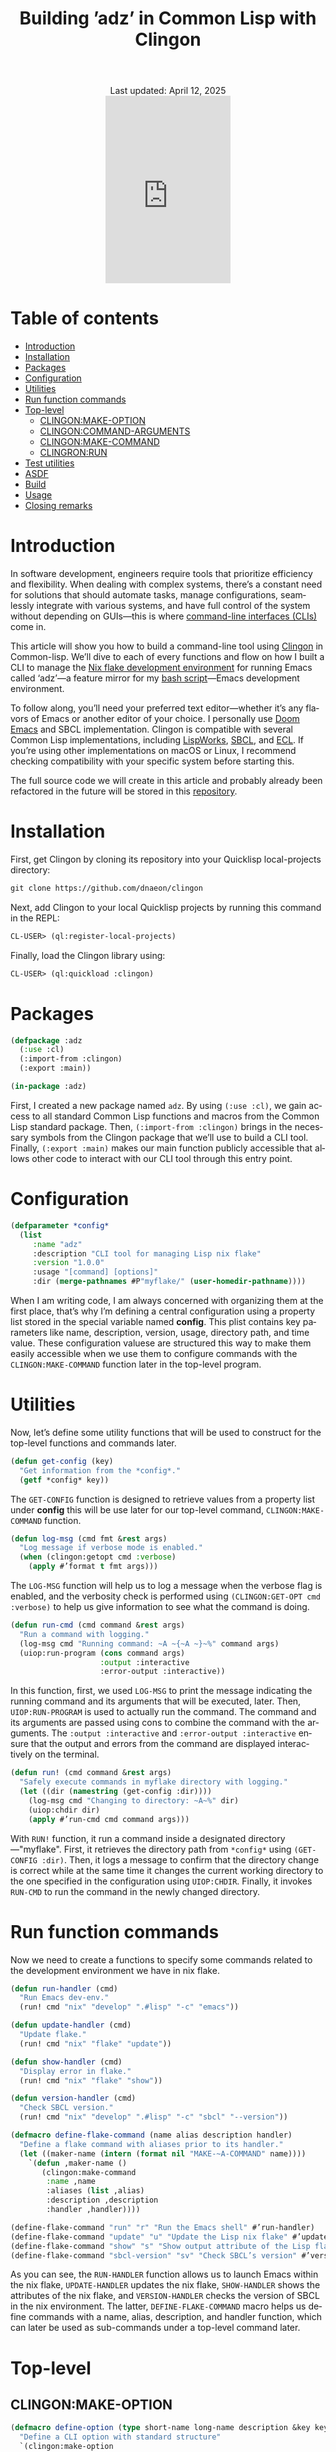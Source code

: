 #+title: Building ’adz’ in Common Lisp with Clingon
#+author:
#+BEGIN_EXPORT html
<div class="update" style="text-align: center;">Last updated: April 12, 2025</div>
<div style="text-align: center;">
<iframe
    src= "https://giphy.com/embed/V9WjUdHzvCNtllJDzk"
    width="200"
    height="300"
    style="border: none; margin-bottom: 0px;"
    frameBorder="0"
    class="giphy-embed">
</iframe>
</div>
#+END_EXPORT
#+language: en
#+startup: overview
#+PANDOC_OPTIONS: standalone:t
#+HTML_HEAD: <link rel="stylesheet" type="text/css" href="../../css/nix.css">
* Table of contents 
- [[#introduction][Introduction]]
- [[#installation][Installation]]
- [[#packages][Packages]]
- [[#configuration][Configuration]]
- [[#utilities][Utilities]]
- [[#run-function-commands][Run function commands]]
- [[#top-level][Top-level]]
  - [[#clingonmake-option][CLINGON:MAKE-OPTION]]
  - [[#clingoncommand-arguments][CLINGON:COMMAND-ARGUMENTS]]
  - [[#clingonmake-command][CLINGON:MAKE-COMMAND]]
  - [[#clingronrun][CLINGRON:RUN]]
- [[#test-utilities][Test utilities]]
- [[#asdf][ASDF]]
- [[#build][Build]]
- [[#usage][Usage]]
- [[#closing-remarks][Closing remarks]]

* Introduction
In software development, engineers require tools that prioritize efficiency and flexibility. When dealing with complex systems, there’s a constant need for solutions that should automate tasks, manage configurations, seamlessly integrate with various systems, and have full control of the system without depending on GUIs—this is where [[https://en.wikipedia.org/wiki/Command-line_interface][command-line interfaces (CLIs)]] come in.

This article will show you how to build a command-line tool using [[https://github.com/dnaeon/clingon][Clingon]] in Common-lisp. We’ll dive to each of every functions and flow on how I built a CLI to manage the [[https://github.com/eldriv/flakes-dev/tree/main][Nix flake development environment]] for running Emacs
called ‘adz’—a feature mirror for my [[https://github.com/eldriv/scripts/tree/main/emacs-shell-script][bash script]]—Emacs development environment.

To follow along, you’ll need your preferred text editor—whether it’s any flavors of Emacs or another editor of your choice. I personally use [[https://github.com/doomemacs/doomemacs][Doom Emacs]] and SBCL implementation. Clingon is compatible with several Common Lisp implementations, including [[https://www.lispworks.com/][LispWorks]], [[https://github.com/sbcl/sbcl][SBCL]], and [[https://ecl.common-lisp.dev/][ECL]]. If you’re using other implementations on macOS or Linux, I recommend checking compatibility with your specific system before starting this.

The full source code we will create in this article and probably already been refactored in the future will be stored in this [[https://github.com/eldriv/adz][repository]].
* Installation
First, get Clingon by cloning its repository into your Quicklisp local-projects directory:
#+begin_src lisp
git clone https://github.com/dnaeon/clingon
#+end_src
Next, add Clingon to your local Quicklisp projects by running this command in the REPL:
#+begin_src lisp
CL-USER> (ql:register-local-projects)
#+end_src
Finally, load the Clingon library using:
#+begin_Src lisp
CL-USER> (ql:quickload :clingon)
#+end_Src
* Packages
#+begin_src lisp
(defpackage :adz
  (:use :cl)
  (:import-from :clingon)
  (:export :main))

(in-package :adz)
#+end_src
First, I created a new package named =adz=. By using =(:use :cl)=, we gain access to all standard Common Lisp functions and macros from the Common Lisp standard package. Then, =(:import-from :clingon)= brings in the necessary symbols from the Clingon package that we’ll use to build a CLI tool. Finally, =(:export :main)= makes our main function publicly accessible that allows other code to interact with our CLI tool through this entry point.
* Configuration
#+begin_src lisp
(defparameter *config*
  (list
     :name "adz"
     :description "CLI tool for managing Lisp nix flake"
     :version "1.0.0"
     :usage "[command] [options]"
     :dir (merge-pathnames #P"myflake/" (user-homedir-pathname))))
#+end_src
When I am writing code, I am always concerned with organizing them at the first place, that’s why I’m defining a central configuration using a property list stored in the special variable named *config*. This plist contains key parameters like name, description, version, usage, directory path, and time value. These configuration valuese are structured this way to make them easily accessible when we use them to configure commands with the =CLINGON:MAKE-COMMAND= function later in the top-level program.
* Utilities
Now, let’s define some utility functions that will be used to construct for the top-level functions and commands later.
#+begin_src lisp
(defun get-config (key)
  "Get information from the *config*."
  (getf *config* key))
#+end_src
The =GET-CONFIG= function is designed to retrieve values from a property list under *config* this will be use later for our top-level command, =CLINGON:MAKE-COMMAND= function.

#+begin_src lisp
(defun log-msg (cmd fmt &rest args)
  "Log message if verbose mode is enabled."
  (when (clingon:getopt cmd :verbose)
    (apply #’format t fmt args)))
#+end_src
The =LOG-MSG= function will help us to log a message when the verbose flag is enabled, and the verbosity check is performed using =(CLINGON:GET-OPT cmd :verbose)= to help us give information to see what the command is doing.

#+begin_src lisp
(defun run-cmd (cmd command &rest args)
  "Run a command with logging."
  (log-msg cmd "Running command: ~A ~{~A ~}~%" command args)
  (uiop:run-program (cons command args)
                    :output :interactive
                    :error-output :interactive))
#+end_Src
In this function, first, we used =LOG-MSG= to print the message indicating the running command and its arguments that will be executed, later. Then, =UIOP:RUN-PROGRAM= is used to actually run the command. The command and its arguments are passed using cons to combine the command with the arguments. The =:output :interactive= and =:error-output :interactive= ensure that the output and errors from the command are displayed interactively on the terminal.

#+begin_src lisp
(defun run! (cmd command &rest args)
  "Safely execute commands in myflake directory with logging."
  (let ((dir (namestring (get-config :dir))))
    (log-msg cmd "Changing to directory: ~A~%" dir)
    (uiop:chdir dir)
    (apply #’run-cmd cmd command args)))
#+end_Src
With =RUN!= function, it run a command inside a designated directory—"myflake". First, it retrieves the directory path from =*config*= using =(GET-CONFIG :dir)=. Then, it logs a message to confirm that the directory change is correct while at the same time it changes the current working directory to the one specified in the configuration using =UIOP:CHDIR=. Finally, it invokes =RUN-CMD= to run the command in the newly changed directory.
* Run function commands
Now we need to create a functions to specify some commands related to the development environment we have in nix flake.
#+begin_Src lisp
(defun run-handler (cmd)
  "Run Emacs dev-env."
  (run! cmd "nix" "develop" ".#lisp" "-c" "emacs"))

(defun update-handler (cmd)
  "Update flake."
  (run! cmd "nix" "flake" "update"))

(defun show-handler (cmd)
  "Display error in flake."
  (run! cmd "nix" "flake" "show"))

(defun version-handler (cmd)
  "Check SBCL version."
  (run! cmd "nix" "develop" ".#lisp" "-c" "sbcl" "--version"))

(defmacro define-flake-command (name alias description handler)
  "Define a flake command with aliases prior to its handler."
  (let ((maker-name (intern (format nil "MAKE-~A-COMMAND" name))))
    `(defun ,maker-name ()
       (clingon:make-command
        :name ,name
        :aliases (list ,alias)
        :description ,description
        :handler ,handler))))

(define-flake-command "run" "r" "Run the Emacs shell" #’run-handler)
(define-flake-command "update" "u" "Update the Lisp nix flake" #’update-handler)
(define-flake-command "show" "s" "Show output attribute of the Lisp flake" #’show-handler)
(define-flake-command "sbcl-version" "sv" "Check SBCL’s version" #’version-handler)
#+end_Src
As you can see, the =RUN-HANDLER= function allows us to launch Emacs within the nix flake, =UPDATE-HANDLER= updates the nix flake, =SHOW-HANDLER= shows the attributes of the nix flake, and =VERSION-HANDLER= checks the version of SBCL in the nix environment. The latter, =DEFINE-FLAKE-COMMAND= macro helps us define commands with a name, alias, description, and handler function, which can later be used as sub-commands under a top-level command later.
* Top-level
** CLINGON:MAKE-OPTION

#+begin_src lisp
(defmacro define-option (type short-name long-name description &key key)
  "Define a CLI option with standard structure"
  `(clingon:make-option
    ,type
    :short-name ,short-name
    :long-name ,long-name
    :description ,description
    :key ,(or key (intern (string-upcase long-name) "KEYWORD"))))

(defun make-cli-options ()
  "Create CLI options"
  (list
   (define-option :counter #\v "verbose" "Enable verbose output" :key :verbose)
   (define-option :string #\d "debug" "Enable debug mode" :key :debug)))
#+end_src
For the top-level program, as you can see, we created a macro named =DEFINE-OPTION= that uses the =CLINGON:MAKE-OPTION= generic function where it allows developers to create and add new types of options to ensure that users can interact with all options through a consistent interface provided by the =CLINGON:MAKE-OPTION= function. Doing it with macro give us liberty and brevity whenever we add more options rather than doing it in a standard way of creating =MAKE-OPTION=. ([[https://github.com/dnaeon/clingon][See the manual]] in Clingon under a quick example).

In =make-cli-options= function above, I defined it by type (e.g., =:counter= for counting occurrences, =:string= for a string argument), short and long names (e.g., =-v for verbose==, =-d for debug=), descriptions, and optional keys.
** CLINGON:COMMAND-ARGUMENTS

#+begin_Src lisp
(defun top-level-handler (cmd)
  "Checks if there are any extra arguments, if there’s any and if it’s an unknown command return first condition, Otherwise return the general usage instructions."
  (let ((args (clingon:command-arguments cmd)))
    (cond (args (format t "Unknown command: ~A~%" (first args)))
          (t (progn (format t "Usage: ~A~%" (get-config :usage))
#+end_Src
With the use of =CLINGON:COMMAND-ARGUMENTS=, we can have a top-level handler checks, meaning it checks if there are any extra arguments provided when we run a command. If there are, it assumes that the first argument is an unknown command and will alert us. If there are no arguments, then it shows the general usage instructions for the command.
** CLINGON:MAKE-COMMAND

#+begin_Src lisp
(defun make-top-level-command ()
  "Top-level commands"
  (clingon:make-command
   :name (get-config :name)
   :description (get-config :description)
   :version (get-config :version)
   :usage (get-config :usage)
   :authors ’("Eldriv")
   :options (make-cli-options)
   :handler #’top-level/handler
   :sub-commands (list
                  (make-run-command)
                  (make-update-command)
                  (make-show-command)
                  (make-sbcl-version-command))))

#+end_src
This function creates the main command structure, a top-level command for the tool itself, using the =CLINGON:MAKE-COMMAND=, where,
=(:name, :description, :version,:usage and, :authors)= - these are configurations the one that we are going to retrieved from *config* using =(get-config :key)= function which specify the basic information about the CLI tool. In =:options=, this is where we define command-line options named =MAKE-CLI-OPTIONS=, =:handler= responsible for processing top-level commands and =:sub-commands=, it is a list of sub-commands that we have defined earlier in  *define-flake-command* macro and it is equivalent to =run= or =r=, =update= or =u=, =show or s=, and =sbcl-version= or =sv=.
** CLINGRON:RUN

#+begin_Src lisp
(defun main ()
  "Main entry point for the application"
  (let ((app (make-top-level-command)))
    (clingon:run app)))
#+end_Src
This is the main entry point of the application. It creates the top-level command and runs the application using Clingon’s run function.
* Test utilities
#+begin_Src lisp
(defparameter *app* (make-top-level-command))
adz > *app*
#<CLINGON.COMMAND:COMMAND name=adz options=5 sub-commands=4> ;; You can inspect this
#+end_Src
Inspecting the returned instance of make-top-level-command slots would give you something like this:
#+begin_Src lisp
#<CLINGON.COMMAND:COMMAND {1004788843}>
--------------------
Class: #<STANDARD-CLASS CLINGON.COMMAND:COMMAND>
--------------------
Group slots by inheritance [ ]
Sort slots alphabetically  [X]

All Slots:
[ ]  ALIASES          = NIL
[ ]  ARGS-TO-PARSE    = NIL
[ ]  ARGUMENTS        = NIL
[ ]  AUTHORS          = ("Eldriv")
[ ]  CONTEXT          = #<HASH-TABLE :TEST EQUAL :COUNT 0 {10047DFE93}>
[ ]  DESCRIPTION      = "CLI tool for managing Lisp nix flake"
[ ]  EXAMPLES         = NIL
[ ]  HANDLER          = #<FUNCTION TOP-LEVEL-HANDLER>
[ ]  LICENSE          = NIL
[ ]  LONG-DESCRIPTION = NIL
[ ]  NAME             = "adz"
[ ]  OPTIONS          = (#<CLINGON.OPTIONS:OPTION-BOOLEAN-TRUE short=NIL long=bash-completions> #<CLINGON.OPTIONS:OPTION-BOOLEAN-TRUE short=NIL long=version> #<CLINGON.OPTIONS:OPTION-BOOLEAN-TRUE short=NIL long=help> #<CLINGON.OPTIONS:OPTION-COUNTER short=v long=verbose> #<CLINGON.OPTIONS::OPTION-STRING short=d long=debug>)
[ ]  PARENT           = NIL
[ ]  POST-HOOK        = NIL
[ ]  PRE-HOOK         = NIL
[ ]  SUB-COMMANDS     = (#<CLINGON.COMMAND:COMMAND name=run options=3 sub-commands=0> #<CLINGON.COMMAND:COMMAND name=update options=3 sub-commands=0> #<CLINGON.COMMAND:COMMAND name=show options=3 sub-commands=0> #<CLINGON.COMMAND:COMMAND name=sbcl-version options=3 sub-commands=0>)
[ ]  USAGE            = "[command] [options]"
[ ]  VERSION          = "1.0.0"
#+end_Src
The beauty of this is transparency of the inspection system. When you look at the command object, you can see both what you’ve configured and what’s still missing (shown as NIL). You can quickly identify any gaps in your CLI configuration or spot potential issues in your command structure during development.

You can also verify that your command-line help documentation is properly formatted by running this into the REPL:
#+begin_Src lisp
(clingon:print-usage *app* t)
#+end_Src
This displays the full help text exactly as we would see it when running the command with =--help=.

* ASDF
Now that we’ve completed the core functionality and seen how Clingon structures our application, we can set up the [[https://asdf.common-lisp.dev/][ASDF]] system definition. The application will use =MAIN= function as its entry point, which is standard practice for ASDF systems. Below would be where we’d write our system definition to tie everything together.

Here’s a system definition for the application we’ve developed so far.
#+begin_src lisp
(defsystem "adz"
  :name "adz"
  :version "1.0.0"
  :author "Eldriv"
  :description "CLI tool for managing Lisp nix flake in Emacs"
  :depends-on (:clingon :uiop)
  :components ((:module "intro"
                :components ((:file "adz"))))
  :build-operation "program-op"
  :build-pathname "adz"
  :entry-point "adz:main")
#+end_src
* Build
To simplify the process of building and cleaning our application, we will use a [[https://www.gnu.org/software/make/manual/make.html][makefile]] to automate the steps. This way, we don’t have to manually re-enter build commands every time there are changes to the project.
#+begin_Src makefile
#———————————————————————————————————————————————————————————————————————————————
# HEAD
SHELL := bash
MAKEFLAGS += --warn-undefined-variables
MAKEFLAGS += --no-builtin-rules
.ONESHELL:
.SHELLFLAGS := -eu -o pipefail -c
.DELETE_ON_ERROR:

#———————————————————————————————————————————————————————————————————————————————
# BODY
LISP = sbcl
PROJECT_DIR = $(PWD)
SYSTEM_NAME = adz
BUILD_OUTPUT = adz

.PHONY: all
all: build

.PHONY: build clean

build:
	$(LISP) --non-interactive \
		--eval ’(require :asdf)’ \
		--eval ’(push #p"$(PROJECT_DIR)/" asdf:*central-registry*)’ \
		--eval ’(ql:quickload :$(SYSTEM_NAME))’ \
		--eval ’(asdf:make :$(SYSTEM_NAME))’ \
		--eval ’(quit)’

clean:
	rm -f $(BUILD_OUTPUT)

#+END_SRC
To summarize this build, The =makefile= automates the build and cleanup of our project. It uses =SBCL= as the Lisp implementation, sets the project directory with =PWD=, and specifies the system package =:adz=. When we run =make build= in the command line, it launches SBCL in non-interactive mode, we will add the =project directory= to the *central registry* after that we’ll load the project using =Quicklisp=, and then compiles it using =(asdf:make)= for initial build, and lastly, it exits SBCL once the build is finiished. The clean target removes the output file, ensuring a fresh start for the next build.
* Usage
To ensure everything works correctly, it’s important to have the right directory structure,
#+begin_src lisp
├── adz.asd              ;; ASDF
├── intro                ;; Directory
│   └── adz.lisp         ;; Lisp file containing the CLI developmenet
├── makefile             ;; makefile
#+end_src
Once the project is set up, we can build it using this command,
#+begin_src makefile
$ make build
#+end_src
After building, an executable named adz will be created. You can run it from within the project directory using,
#+begin_src makefile
$ ./adz --help

#+end_Src
or
#+begin_Src shell
$ ./adz
#+end_src
To make it globally accessible, insert this into your shell configuration files like =.bashrc= or =.zshenv=,
#+begin_src lisp
$ vim .zshenv
#+end_src
Then paste this in the upper level of the config,
#+begin_Src shell
export PATH="$HOME<your/project/directory/>:$PATH"
#+end_Src
Then to open the Emacs development environment, run,
#+begin_Src shell
$ adz r
#+end_Src
To check the SBCL version,
#+begin_Src shell
$ adz sv
#+end_Src
* Closing remarks
Using CLI tools lets you quickly manage multiple files with one command, saving time compared to clicking and typing commands through them. It boosts efficiency, allows remote access, and helps with troubleshooting. If you’re a
system administrator, software engineer, data scientist, or anyone in a technical role, the CLI gives you more control and can make your work easier.
#+BEGIN_EXPORT html
<link rel="icon" href="../img/icon.png" type="image/png">
<footer class="footer">
  <div class="right">© 2025 eldriv</div>
  <div class="footer-menu">
    <a href="https://eldriv.com/" class="footer-right">Home</a> ✾
    <a href="https://eldriv.com/about" class="footer-right">About</a>
  </div>
</footer>
#+END_EXPORT
